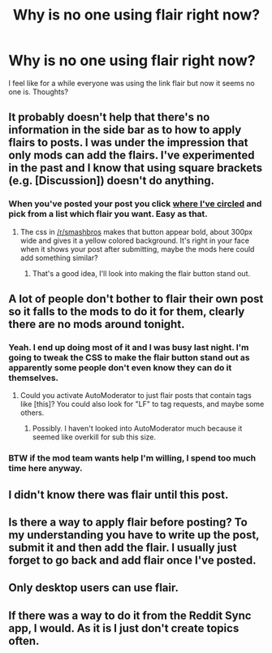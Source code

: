 #+TITLE: Why is no one using flair right now?

* Why is no one using flair right now?
:PROPERTIES:
:Author: whalesftw
:Score: 10
:DateUnix: 1439957810.0
:DateShort: 2015-Aug-19
:FlairText: Discussion
:END:
I feel like for a while everyone was using the link flair but now it seems no one is. Thoughts?


** It probably doesn't help that there's no information in the side bar as to how to apply flairs to posts. I was under the impression that only mods can add the flairs. I've experimented in the past and I know that using square brackets (e.g. [Discussion]) doesn't do anything.
:PROPERTIES:
:Author: Taure
:Score: 12
:DateUnix: 1439970235.0
:DateShort: 2015-Aug-19
:END:

*** When you've posted your post you click [[http://imgur.com/3t0TRuT][where I've circled]] and pick from a list which flair you want. Easy as that.
:PROPERTIES:
:Author: FutureTrunks
:Score: 5
:DateUnix: 1439976565.0
:DateShort: 2015-Aug-19
:END:

**** The css in [[/r/smashbros]] makes that button appear bold, about 300px wide and gives it a yellow colored background. It's right in your face when it shows your post after submitting, maybe the mods here could add something similar?
:PROPERTIES:
:Author: Radion4k
:Score: 7
:DateUnix: 1439987845.0
:DateShort: 2015-Aug-19
:END:

***** That's a good idea, I'll look into making the flair button stand out.
:PROPERTIES:
:Author: denarii
:Score: 4
:DateUnix: 1439988647.0
:DateShort: 2015-Aug-19
:END:


** A lot of people don't bother to flair their own post so it falls to the mods to do it for them, clearly there are no mods around tonight.
:PROPERTIES:
:Author: howtopleaseme
:Score: 7
:DateUnix: 1439958725.0
:DateShort: 2015-Aug-19
:END:

*** Yeah. I end up doing most of it and I was busy last night. I'm going to tweak the CSS to make the flair button stand out as apparently some people don't even know they can do it themselves.
:PROPERTIES:
:Author: denarii
:Score: 3
:DateUnix: 1439988812.0
:DateShort: 2015-Aug-19
:END:

**** Could you activate AutoModerator to just flair posts that contain tags like [this]? You could also look for "LF" to tag requests, and maybe some others.
:PROPERTIES:
:Score: 1
:DateUnix: 1439997722.0
:DateShort: 2015-Aug-19
:END:

***** Possibly. I haven't looked into AutoModerator much because it seemed like overkill for sub this size.
:PROPERTIES:
:Author: denarii
:Score: 1
:DateUnix: 1439997831.0
:DateShort: 2015-Aug-19
:END:


*** BTW if the mod team wants help I'm willing, I spend too much time here anyway.
:PROPERTIES:
:Author: howtopleaseme
:Score: 1
:DateUnix: 1439958763.0
:DateShort: 2015-Aug-19
:END:


** I didn't know there was flair until this post.
:PROPERTIES:
:Author: LocalMadman
:Score: 2
:DateUnix: 1439993844.0
:DateShort: 2015-Aug-19
:END:


** Is there a way to apply flair before posting? To my understanding you have to write up the post, submit it and then add the flair. I usually just forget to go back and add flair once I've posted.
:PROPERTIES:
:Score: 2
:DateUnix: 1440002653.0
:DateShort: 2015-Aug-19
:END:


** Only desktop users can use flair.
:PROPERTIES:
:Score: 2
:DateUnix: 1440009210.0
:DateShort: 2015-Aug-19
:END:


** If there was a way to do it from the Reddit Sync app, I would. As it is I just don't create topics often.
:PROPERTIES:
:Author: girlikecupcake
:Score: 1
:DateUnix: 1440012884.0
:DateShort: 2015-Aug-20
:END:
